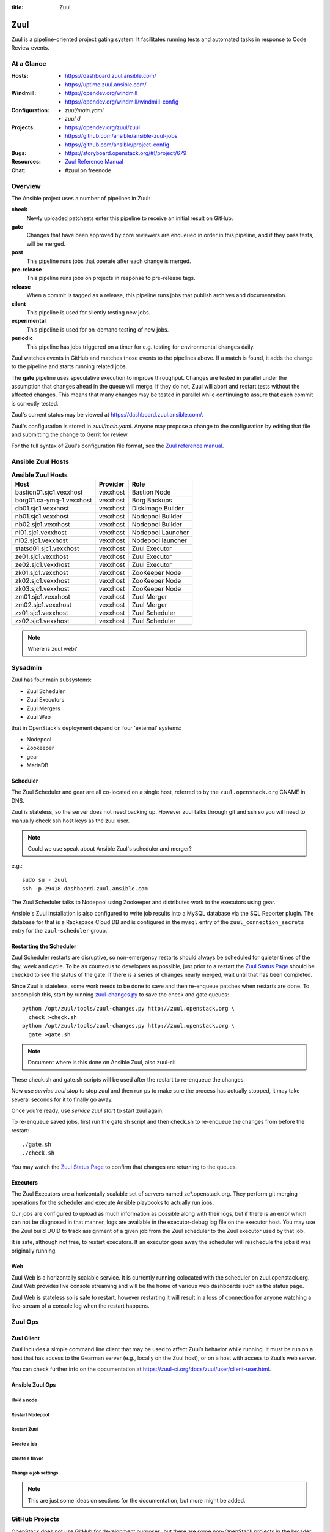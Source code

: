 :title: Zuul

Zuul
####

Zuul is a pipeline-oriented project gating system.  It facilitates
running tests and automated tasks in response to Code Review events.

At a Glance
===========

:Hosts:
  * https://dashboard.zuul.ansible.com/
  * https://uptime.zuul.ansible.com/
:Windmill:
  * https://opendev.org/windmill
  * https://opendev.org/windmill/windmill-config
:Configuration:
  * `zuul/main.yaml`
  * `zuul.d`
:Projects:
  * https://opendev.org/zuul/zuul
  * https://github.com/ansible/ansible-zuul-jobs
  * https://github.com/ansible/project-config
:Bugs:
  * https://storyboard.openstack.org/#!/project/679
:Resources:
  * `Zuul Reference Manual <https://docs.openstack.org/infra/zuul>`_
:Chat:
  * #zuul on freenode

Overview
========

The Ansible project uses a number of pipelines in Zuul:

**check**
  Newly uploaded patchsets enter this pipeline to receive an initial result on
  GitHub.

**gate**
  Changes that have been approved by core reviewers are enqueued in
  order in this pipeline, and if they pass tests, will be merged.

**post**
  This pipeline runs jobs that operate after each change is merged.

**pre-release**
  This pipeline runs jobs on projects in response to pre-release tags.

**release**
  When a commit is tagged as a release, this pipeline runs jobs that
  publish archives and documentation.

**silent**
  This pipeline is used for silently testing new jobs.

**experimental**
  This pipeline is used for on-demand testing of new jobs.

**periodic**
  This pipeline has jobs triggered on a timer for e.g. testing for
  environmental changes daily.

Zuul watches events in GitHub and matches those events to the pipelines above.
If a match is found, it adds the change to the pipeline and starts running
related jobs.

The **gate** pipeline uses speculative execution to improve
throughput.  Changes are tested in parallel under the assumption that
changes ahead in the queue will merge.  If they do not, Zuul will
abort and restart tests without the affected changes.  This means that
many changes may be tested in parallel while continuing to assure that
each commit is correctly tested.

Zuul's current status may be viewed at
`<https://dashboard.zuul.ansible.com/>`_.

Zuul's configuration is stored in `zuul/main.yaml`.  Anyone
may propose a change to the configuration by editing that file and
submitting the change to Gerrit for review.

For the full syntax of Zuul's configuration file format, see the `Zuul
reference manual <https://docs.openstack.org/infra/zuul>`_.


Ansible Zuul Hosts
==================

.. table:: **Ansible Zuul Hosts**

  ========================  ========  =================
  Host                      Provider  Role
  ========================  ========  =================
  bastion01.sjc1.vexxhost   vexxhost  Bastion Node
  borg01.ca-ymq-1.vexxhost  vexxhost  Borg Backups
  db01.sjc1.vexxhost        vexxhost  DiskImage Builder
  nb01.sjc1.vexxhost        vexxhost  Nodepool Builder
  nb02.sjc1.vexxhost        vexxhost  Nodepool Builder
  nl01.sjc1.vexxhost        vexxhost  Nodepool Launcher
  nl02.sjc1.vexxhost        vexxhost  Nodepool launcher
  statsd01.sjc1.vexxhost    vexxhost  Zuul Executor
  ze01.sjc1.vexxhost        vexxhost  Zuul Executor
  ze02.sjc1.vexxhost        vexxhost  Zuul Executor
  zk01.sjc1.vexxhost        vexxhost  ZooKeeper Node
  zk02.sjc1.vexxhost        vexxhost  ZooKeeper Node
  zk03.sjc1.vexxhost        vexxhost  ZooKeeper Node
  zm01.sjc1.vexxhost        vexxhost  Zuul Merger
  zm02.sjc1.vexxhost        vexxhost  Zuul Merger
  zs01.sjc1.vexxhost        vexxhost  Zuul Scheduler
  zs02.sjc1.vexxhost        vexxhost  Zuul Scheduler
  ========================  ========  =================

.. note:: Where is zuul web?

Sysadmin
========

Zuul has four main subsystems:

* Zuul Scheduler
* Zuul Executors
* Zuul Mergers
* Zuul Web

that in OpenStack's deployment depend on four 'external' systems:

* Nodepool
* Zookeeper
* gear
* MariaDB

Scheduler
---------

The Zuul Scheduler and gear are all co-located on a single host,
referred to by the ``zuul.openstack.org`` CNAME in DNS.

Zuul is stateless, so the server does not need backing up. However
zuul talks through git and ssh so you will need to manually check ssh
host keys as the zuul user.

.. note::  Could we use speak about Ansible Zuul's scheduler and merger?

e.g.::

  sudo su - zuul
  ssh -p 29418 dashboard.zuul.ansible.com

The Zuul Scheduler talks to Nodepool using Zookeeper and distributes work to
the executors using gear.

Ansible's Zuul installation is also configured to write job results into
a MySQL database via the SQL Reporter plugin. The database for that is a
Rackspace Cloud DB and is configured in the ``mysql`` entry of the
``zuul_connection_secrets`` entry for the ``zuul-scheduler`` group.

Restarting the Scheduler
------------------------

Zuul Scheduler restarts are disruptive, so non-emergency restarts should
always be scheduled for quieter times of the day, week and cycle. To be as
courteous to developers as possible, just prior to a restart the `Zuul
Status Page`_ should be checked to see the status of the gate. If there is a
series of changes nearly merged, wait until that has been completed.

Since Zuul is stateless, some work needs to be done to save and then
re-enqueue patches when restarts are done. To accomplish this, start by
running `zuul-changes.py
<https://opendev.org/zuul/zuul/src/branch/master/tools/zuul-changes.py>`_
to save the check and gate queues::

  python /opt/zuul/tools/zuul-changes.py http://zuul.openstack.org \
    check >check.sh
  python /opt/zuul/tools/zuul-changes.py http://zuul.openstack.org \
    gate >gate.sh

.. note:: Document where is this done on Ansible Zuul, also zuul-cli

These check.sh and gate.sh scripts will be used after the restart to
re-enqueue the changes.

Now use `service zuul stop` to stop zuul and then run ps to make sure
the process has actually stopped, it may take several seconds for it to
finally go away.

Once you're ready, use `service zuul start` to start zuul again.

To re-enqueue saved jobs, first run the gate.sh script and then check.sh to
re-enqueue the changes from before the restart::

  ./gate.sh
  ./check.sh

You may watch the `Zuul Status Page`_ to confirm that changes are
returning to the queues.

Executors
---------

The Zuul Executors are a horizontally scalable set of servers named
ze*.openstack.org. They perform git merging operations for the scheduler
and execute Ansible playbooks to actually run jobs.

Our jobs are configured to upload as much information as possible along with
their logs, but if there is an error which can not be diagnosed in that
manner, logs are available in the executor-debug log file on
the executor host.  You may use the Zuul build UUID to track
assignment of a given job from the Zuul scheduler to the Zuul executor
used by that job.

It is safe, although not free, to restart executors. If an executor goes away
the scheduler will reschedule the jobs it was originally running.

Web
---

Zuul Web is a horizontally scalable service. It is currently running colocated
with the scheduler on zuul.openstack.org. Zuul Web provides live console
streaming and will be the home of various web dashboards such as the status
page.

Zuul Web is stateless so is safe to restart, however restarting it will result
in a loss of connection for anyone watching a live-stream of a console log
when the restart happens.

Zuul Ops
========

Zuul Client
-----------

Zuul includes a simple command line client that may be used to affect Zuul’s
behavior while running. It must be run on a host that has access to the
Gearman server (e.g., locally on the Zuul host), or on a host with access to
Zuul’s web server.

You can check further info on the documentation at
`<https://zuul-ci.org/docs/zuul/user/client-user.html>`_.


Ansible Zuul Ops
----------------

Hold a node
^^^^^^^^^^^

Restart Nodepool
^^^^^^^^^^^^^^^^

Restart Zuul
^^^^^^^^^^^^

Create a job
^^^^^^^^^^^^

Create a flavor
^^^^^^^^^^^^^^^

Change a job settings
^^^^^^^^^^^^^^^^^^^^^

.. note::

  This are just some ideas on sections for the documentation, but more might be
  added.

.. _zuul_github_projects:

GitHub Projects
===============

OpenStack does not use GitHub for development purposes, but there are some
non-OpenStack projects in the broader ecosystem that we care about who do.
When we are interested in setting up jobs in Zuul to test the interaction
between OpenStack projects and those ecosystem projects, we can add the
OpenDev Zuul GitHub app to those projects, then configure them in Zuul.

In order to add the GitHub app to a project, an admin on that project should
navigate to the `OpenDev Zuul`_ app in the GitHub UI. From there they can
click "Install", then choose the project or organization they want to install
the App on.

The repository then needs to be added to the `zuul/main.yaml` file before Zuul
can be configured to actually run jobs on it.

.. _OpenDev Zuul: https://github.com/apps/opendev-zuul
.. _Zuul Reference Manual: https://docs.openstack.org/infra/zuul
.. _Zuul Status Page: http://zuul.openstack.org
